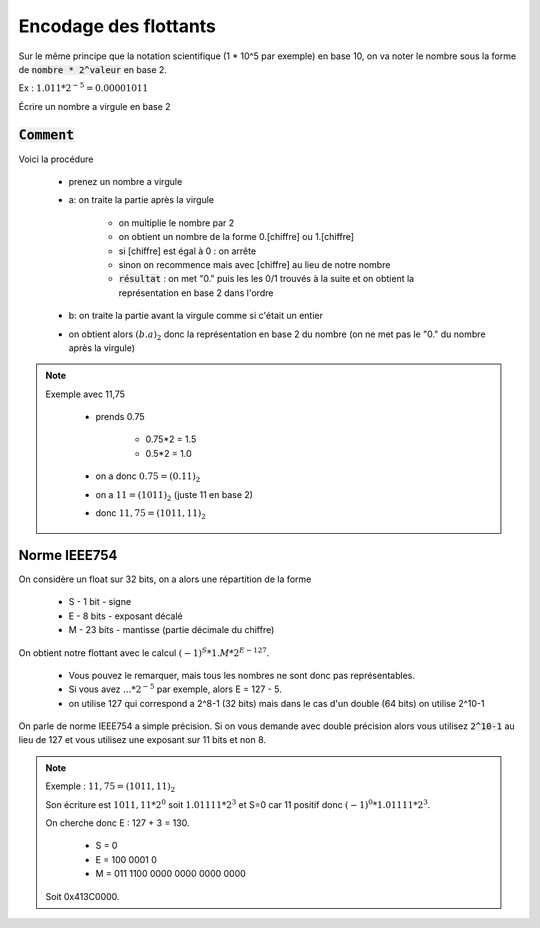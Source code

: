 =========================================
Encodage des flottants
=========================================

Sur le même principe que la notation scientifique (1 * 10^5 par exemple) en base 10,
on va noter le nombre sous la forme de :code:`nombre * 2^valeur` en base 2.

Ex : :math:`1.011 * 2^{-5} = 0.00001011`

Écrire un nombre a virgule en base 2

:code:`Comment`
-------------------

Voici la procédure

	* prenez un nombre a virgule
	* a: on traite la partie après la virgule

		* on multiplie le nombre par 2
		* on obtient un nombre de la forme 0.[chiffre] ou 1.[chiffre]
		* si [chiffre] est égal à 0 : on arrête
		* sinon on recommence mais avec [chiffre] au lieu de notre nombre
		*
			:code:`résultat` : on met \"0.\" puis les les 0/1 trouvés à la suite et
			on obtient la représentation en base 2 dans l'ordre

	* b: on traite la partie avant la virgule comme si c'était un entier
	* on obtient alors :math:`(b.a)_2` donc la représentation en base 2 du nombre (on ne met pas le "0." du nombre après la virgule)

.. note::

		Exemple avec 11,75

			* prends 0.75

				* 0.75*2 = 1.5
				* 0.5*2 = 1.0

			* on a donc :math:`0.75=(0.11)_2`
			* on a :math:`11=(1011)_2` (juste 11 en base 2)
			* donc :math:`11,75=(1011,11)_2`

Norme IEEE754
-------------------

On considère un float sur 32 bits, on a alors une répartition de la forme

	* S - 1 bit - signe
	* E - 8 bits - exposant décalé
	* M - 23 bits - mantisse (partie décimale du chiffre)

On obtient notre flottant avec le calcul :math:`(-1)^S * 1.M * 2^{E - 127}`.

	* Vous pouvez le remarquer, mais tous les nombres ne sont donc pas représentables.
	* Si vous avez :math:`... * 2^{-5}` par exemple, alors E = 127 - 5.
	* on utilise 127 qui correspond a 2^8-1 (32 bits) mais dans le cas d'un double (64 bits) on utilise 2^10-1

On parle de norme IEEE754 a simple précision. Si on vous demande avec double précision
alors vous utilisez :code:`2^10-1` au lieu de 127 et vous utilisez une exposant
sur 11 bits et non 8.

.. note::

		Exemple : :math:`11,75=(1011,11)_2`

		Son écriture est :math:`1011,11 * 2^0` soit :math:`1.01111 * 2^3` et S=0 car 11 positif
		donc :math:`(-1)^0 * 1.01111 * 2^3`.

		On cherche donc E : 127 + 3 = 130.

			* S = 0
			* E = 100 0001 0
			* M = 011 1100 0000 0000 0000 0000

		Soit 0x413C0000.